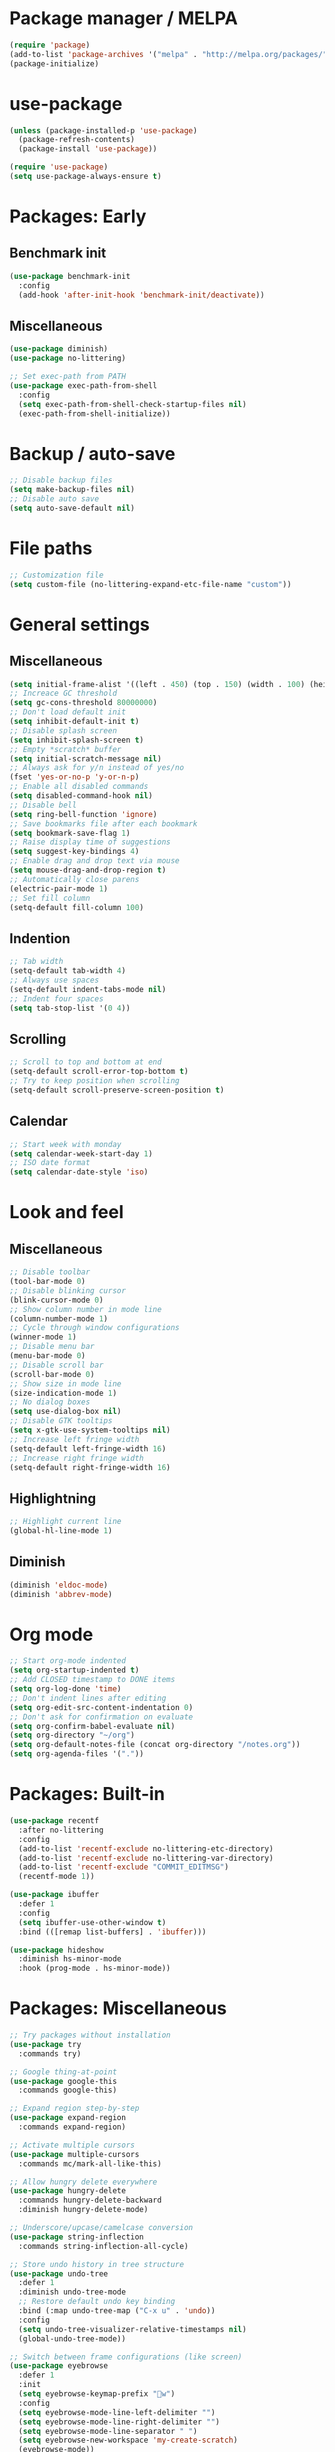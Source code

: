 * Package manager / MELPA

#+BEGIN_SRC emacs-lisp
(require 'package)
(add-to-list 'package-archives '("melpa" . "http://melpa.org/packages/") t)
(package-initialize)
#+END_SRC

* use-package

#+BEGIN_SRC emacs-lisp
(unless (package-installed-p 'use-package)
  (package-refresh-contents)
  (package-install 'use-package))

(require 'use-package)
(setq use-package-always-ensure t)
#+END_SRC

* Packages: Early

** Benchmark init

#+BEGIN_SRC emacs-lisp
(use-package benchmark-init
  :config
  (add-hook 'after-init-hook 'benchmark-init/deactivate))
#+END_SRC

** Miscellaneous

#+BEGIN_SRC emacs-lisp
(use-package diminish)
(use-package no-littering)

;; Set exec-path from PATH
(use-package exec-path-from-shell
  :config
  (setq exec-path-from-shell-check-startup-files nil)
  (exec-path-from-shell-initialize))
#+END_SRC

* Backup / auto-save

#+BEGIN_SRC emacs-lisp
;; Disable backup files
(setq make-backup-files nil)
;; Disable auto save
(setq auto-save-default nil)
#+END_SRC

* File paths

#+BEGIN_SRC emacs-lisp
;; Customization file
(setq custom-file (no-littering-expand-etc-file-name "custom"))
#+END_SRC

* General settings

** Miscellaneous

#+BEGIN_SRC emacs-lisp
(setq initial-frame-alist '((left . 450) (top . 150) (width . 100) (height . 50)))
;; Increace GC threshold
(setq gc-cons-threshold 80000000)
;; Don't load default init
(setq inhibit-default-init t)
;; Disable splash screen
(setq inhibit-splash-screen t)
;; Empty *scratch* buffer
(setq initial-scratch-message nil)
;; Always ask for y/n instead of yes/no
(fset 'yes-or-no-p 'y-or-n-p)
;; Enable all disabled commands
(setq disabled-command-hook nil)
;; Disable bell
(setq ring-bell-function 'ignore)
;; Save bookmarks file after each bookmark
(setq bookmark-save-flag 1)
;; Raise display time of suggestions
(setq suggest-key-bindings 4)
;; Enable drag and drop text via mouse
(setq mouse-drag-and-drop-region t)
;; Automatically close parens
(electric-pair-mode 1)
;; Set fill column
(setq-default fill-column 100)
#+END_SRC

** Indention

#+BEGIN_SRC emacs-lisp
;; Tab width
(setq-default tab-width 4)
;; Always use spaces
(setq-default indent-tabs-mode nil)
;; Indent four spaces
(setq tab-stop-list '(0 4))
#+END_SRC

** Scrolling

#+BEGIN_SRC emacs-lisp
;; Scroll to top and bottom at end
(setq-default scroll-error-top-bottom t)
;; Try to keep position when scrolling
(setq-default scroll-preserve-screen-position t)
#+END_SRC

** Calendar

#+BEGIN_SRC emacs-lisp
;; Start week with monday
(setq calendar-week-start-day 1)
;; ISO date format
(setq calendar-date-style 'iso)
#+END_SRC

* Look and feel

** Miscellaneous

#+BEGIN_SRC emacs-lisp
;; Disable toolbar
(tool-bar-mode 0)
;; Disable blinking cursor
(blink-cursor-mode 0)
;; Show column number in mode line
(column-number-mode 1)
;; Cycle through window configurations
(winner-mode 1)
;; Disable menu bar
(menu-bar-mode 0)
;; Disable scroll bar
(scroll-bar-mode 0)
;; Show size in mode line
(size-indication-mode 1)
;; No dialog boxes
(setq use-dialog-box nil)
;; Disable GTK tooltips
(setq x-gtk-use-system-tooltips nil)
;; Increase left fringe width
(setq-default left-fringe-width 16)
;; Increase right fringe width
(setq-default right-fringe-width 16)
#+END_SRC

** Highlightning

#+BEGIN_SRC emacs-lisp
;; Highlight current line
(global-hl-line-mode 1)
#+END_SRC

** Diminish

#+BEGIN_SRC emacs-lisp
(diminish 'eldoc-mode)
(diminish 'abbrev-mode)
#+END_SRC

* Org mode

#+BEGIN_SRC emacs-lisp
;; Start org-mode indented
(setq org-startup-indented t)
;; Add CLOSED timestamp to DONE items
(setq org-log-done 'time)
;; Don't indent lines after editing
(setq org-edit-src-content-indentation 0)
;; Don't ask for confirmation on evaluate
(setq org-confirm-babel-evaluate nil)
(setq org-directory "~/org")
(setq org-default-notes-file (concat org-directory "/notes.org"))
(setq org-agenda-files '("."))
#+END_SRC

* Packages: Built-in

#+BEGIN_SRC emacs-lisp
(use-package recentf
  :after no-littering
  :config
  (add-to-list 'recentf-exclude no-littering-etc-directory)
  (add-to-list 'recentf-exclude no-littering-var-directory)
  (add-to-list 'recentf-exclude "COMMIT_EDITMSG")
  (recentf-mode 1))

(use-package ibuffer
  :defer 1
  :config
  (setq ibuffer-use-other-window t)
  :bind (([remap list-buffers] . 'ibuffer)))

(use-package hideshow
  :diminish hs-minor-mode
  :hook (prog-mode . hs-minor-mode))
#+END_SRC

* Packages: Miscellaneous

#+BEGIN_SRC emacs-lisp
;; Try packages without installation
(use-package try
  :commands try)

;; Google thing-at-point
(use-package google-this
  :commands google-this)

;; Expand region step-by-step
(use-package expand-region
  :commands expand-region)

;; Activate multiple cursors
(use-package multiple-cursors
  :commands mc/mark-all-like-this)

;; Allow hungry delete everywhere
(use-package hungry-delete
  :commands hungry-delete-backward
  :diminish hungry-delete-mode)

;; Underscore/upcase/camelcase conversion
(use-package string-inflection
  :commands string-inflection-all-cycle)

;; Store undo history in tree structure
(use-package undo-tree
  :defer 1
  :diminish undo-tree-mode
  ;; Restore default undo key binding
  :bind (:map undo-tree-map ("C-x u" . 'undo))
  :config
  (setq undo-tree-visualizer-relative-timestamps nil)
  (global-undo-tree-mode))

;; Switch between frame configurations (like screen)
(use-package eyebrowse
  :defer 1
  :init
  (setq eyebrowse-keymap-prefix "w")
  :config
  (setq eyebrowse-mode-line-left-delimiter "")
  (setq eyebrowse-mode-line-right-delimiter "")
  (setq eyebrowse-mode-line-separator " ")
  (setq eyebrowse-new-workspace 'my-create-scratch)
  (eyebrowse-mode))
#+END_SRC

* Packages: IDO

#+BEGIN_SRC emacs-lisp
(use-package ido
  :defer 1
  :config
  (ido-mode 1)
  ;; Use ido for all buffer/file operations
  (ido-everywhere 1)
  ;; Enable flex matching
  (setq ido-enable-flex-matching t)
  ;; Disable default faces (we use flx-ido)
  (setq ido-use-faces nil)
  (setq ido-use-filename-at-point 'guess))

(use-package ido-vertical-mode
  :after ido
  :init
  (setq ido-vertical-indicator " >")
  :config
  (ido-vertical-mode)
  (setq ido-vertical-define-keys 'C-n-C-p-up-and-down))

;; Use ido everywhere
(use-package ido-completing-read+
  :after ido
  :config
  (ido-ubiquitous-mode 1))

;; Fuzzy matching
(use-package flx-ido
  :after ido
  :config
  (flx-ido-mode 1))

(use-package smex
  :after ido
  :commands smex
  :bind (
         ( "M-x" . 'smex)
         ( "M-X" . 'smex-major-mode-commands)))

(use-package ido-occur
  :commands ido-occur)
#+END_SRC

* Packages: Help

#+BEGIN_SRC emacs-lisp
;; Show available keys
(use-package which-key
  :defer 1
  :diminish which-key-mode
  :config
  (which-key-mode 1))

;; Provide better help for dired
(use-package discover
  :defer 1
  :config
  (global-discover-mode))
#+END_SRC

* Packages: Navigation

#+BEGIN_SRC emacs-lisp
(use-package ace-jump-mode
  :commands (ace-jump-word-mode ace-jump-line-mode))

(use-package ace-window
  :commands ace-windw)

(use-package ace-link
  :commands ace-link)
#+END_SRC

* Packages: Search

#+BEGIN_SRC emacs-lisp
;; Show number of occurances in modeline
(use-package anzu
  :defer 1
  :diminish anzu-mode
  :custom-face (anzu-mode-line ((t (nil :weight 'normal :foreground "white"))))
  :bind (([remap query-replace] . 'anzu-query-replace)
	 ([remap query-replace-regexp] . 'anzu-query-replace-regexp)
	 :map isearch-mode-map
	 ([remap isearch-query-replace]  . 'anzu-isearch-query-replace)
	 ([remap isearch-query-replace-regexp] . 'anzu-isearch-query-replace-regexp))
  :config
  (global-anzu-mode 1))
#+END_SRC

* Packages: Look and feel

#+BEGIN_SRC emacs-lisp
(use-package all-the-icons)

(use-package doom-themes
  :after all-the-icons
  :config
  (load-theme 'doom-one 1)
  (doom-themes-treemacs-config))

(use-package doom-modeline
  :hook (after-init . doom-modeline-mode)
  :config
  (setq doom-modeline-bar-width 1)
  (setq doom-modeline-height 22)
  (setq doom-modeline-icon nil)
  (setq doom-modeline-minor-modes t)

  (defun doom-modeline-refresh-bars (&optional width height)
    (setq doom-modeline--bar-active
          (doom-modeline--make-xpm 'doom-modeline-inactive-bar
                                   (or width doom-modeline-bar-width)
                                   (or height doom-modeline-height))
          doom-modeline--bar-inactive
          (doom-modeline--make-xpm 'doom-modeline-inactive-bar
                                   (or width doom-modeline-bar-width)
                                   (or height doom-modeline-height))))

  (doom-modeline-def-segment matches-without-buffer-size
    (concat (doom-modeline--macro-recording)
            (doom-modeline--anzu)
            (doom-modeline--evil-substitute)
            (doom-modeline--iedit)
            (doom-modeline--symbol-overlay)
            (doom-modeline--multiple-cursors)))
  (doom-modeline-def-modeline 'my-modeline
    '(bar workspace-name window-number modals matches-without-buffer-size buffer-info remote-host selection-info)
    '(buffer-position objed-state misc-info persp-name debug lsp minor-modes input-method indent-info buffer-encoding major-mode process vcs checker bar))
  (add-hook 'doom-modeline-mode-hook (lambda () (doom-modeline-set-modeline 'my-modeline 'default))))

;; Tabbar
(use-package awesome-tab
  :load-path "site-lisp/awesome-tab/"
  :commands awesome-tab-mode
  :config
  (setq awesome-tab-background-color "grey12")
  (setq awesome-tab-style "bar"))

;; Colorize text beyond column 100
(use-package column-enforce-mode
  :defer 1
  :diminish column-enforce-mode
  :config
  (100-column-rule))

;; Highlight surrounding parens
(use-package highlight-parentheses
  :defer 1
  :diminish highlight-parentheses-mode
  :config
  (setq hl-paren-colors '("IndianRed1"))
  (setq hl-paren-highlight-adjacent t)
  (global-highlight-parentheses-mode))

;; Show indention guides
(use-package indent-guide
  :defer 1
  :diminish indent-guide-mode
  :custom-face (indent-guide-face ((t (:inherit line-number))))
  :config
  (setq indent-guide-char "│")
  (indent-guide-global-mode))

;; Tree layout explorer
(use-package treemacs
  :commands treemacs
  :hook (treemacs-mode . (lambda () (display-line-numbers-mode 0)))
  :hook (treemacs-mode . (lambda () (setq mode-line-format "")))
  :bind (:map treemacs-mode-map ([mouse-1] . 'treemacs-single-click-expand-action))
  :config
  (setq treemacs-python-executable (executable-find "python3"))
  ;; Customize face of root item
  (set-face-attribute 'treemacs-root-face nil :height 1.0 :underline nil)
  ;; Customize root icon
  (setq treemacs-icon-root-png
    (concat " "
		(all-the-icons-octicon "repo" :v-adjust -0.1 :height 1.2 :face 'font-lock-string-face)
                " "))
  ;; Collapse directories
  (setq treemacs-collapse-dirs 10)
  (setq treemacs-width 30)
  ;; Exclude from 'other window' operations
  (setq treemacs-is-never-other-window t)
  (setq treemacs-persist-file (no-littering-expand-var-file-name "treemacs-persist")))
#+END_SRC

* Packages: Startup

#+BEGIN_SRC emacs-lisp
;; Show dashboard on start
(use-package dashboard
  :config
  (setq dashboard-items '((recents . 5) (bookmarks . 5) (projects . 5)))
  (dashboard-setup-startup-hook))
#+END_SRC

* Packages: Projects

#+BEGIN_SRC emacs-lisp
(use-package projectile
  :defer 1
  :diminish projectile-mode
  :bind-keymap ("C-c p" . projectile-command-map)
  :config
  (projectile-global-mode)
  ;; Ignore buffers starting with *
  (setq projectile-globally-ignored-buffers '("\\*.*")))

(use-package treemacs-projectile
  :after treemacs projectile)
#+END_SRC

* Packages: Auto-completion

#+BEGIN_SRC emacs-lisp
(use-package company
  :defer 1
  :diminish company-mode
  :bind (:map company-active-map
              ("M-f" . 'company-flx-mode)
              ("C-n" . 'company-select-next)
              ("C-p" . 'company-select-previous))
  :config
  (global-company-mode 1)
  ;; Provide completion after 1 character
  (setq company-minimum-prefix-length 1)
  ;; ...and a short delay
  (setq company-idle-delay 0.2)
  ;; Show numbers to select completion
  (setq company-show-numbers t))

(use-package company-flx
  :after company)

(use-package company-quickhelp
  :after company
  :hook (company-mode . company-quickhelp-mode)
  :config
  (setq company-quickhelp-delay 1.2)
  (setq company-quickhelp-max-lines 20)
  (setq company-quickhelp-use-propertized-text t))
#+END_SRC

* Packages: Snippets

#+BEGIN_SRC emacs-lisp
(use-package yasnippet
  :defer 1
  :diminish yas-minor-mode
  :config
  ;; Inhibit messages at startup
  (setq yas-verbosity 1)
  ;; Only expand if next character is whitespace
  (setq-default yas-buffer-local-condition '(looking-at "[[:space:]\n]"))
  (yas-global-mode 1))

(use-package yasnippet-snippets
  :after yasnippet)

;; Create snippets on-the-fly
(use-package auto-yasnippet
  :commands (aya-create aya-expand))
#+END_SRC

* Packages: Git

#+BEGIN_SRC emacs-lisp
;; Show changes in fringe
(use-package git-gutter-fringe
  :defer t)

(use-package git-gutter
  :diminish git-gutter-mode
  :config
  (require 'git-gutter-fringe)
  (global-git-gutter-mode +1)
  ;; Show line numbers in front of each row (has to be called after activation git-gutter mode)
  (global-display-line-numbers-mode 1))

(use-package magit
  :commands magit-status)

#+END_SRC

* Packages: Development

#+BEGIN_SRC emacs-lisp
(use-package flycheck
  :defer 1
  :diminish flycheck-mode
  :hook (prog-mode . flycheck-mode)
  :config
  (setq flycheck-check-syntax-automatically '(save mode-enabled)))

;; Show flycheck errors as tooltip
(use-package flycheck-pos-tip
  :after flycheck
  :config
  (flycheck-pos-tip-mode))

;; Execute test methods
(use-package maven-test-mode
  :diminish maven-test-mode
  :hook (java-mode . maven-test-mode))

;; Toggle code-folding
(use-package fold-dwim
  :commands fold-dwim-toggle)

;; REST client
(use-package restclient
  :mode ("\\.rest\\'" . restclient-mode)
  :commands restclient-mode)

(use-package ob-restclient
  :after restclient)

(use-package company-restclient
  :after restclient company
  :config
  (add-to-list 'company-backends 'company-restclient))

(use-package plantuml-mode
  :commands plantuml-mode
  :config
  (setq plantuml-jar-path "~/opt/plantuml/plantuml.jar")
  (setq org-plantuml-jar-path plantuml-jar-path))

(use-package groovy-mode
  :commands groovy-mode
  :mode (("\\.groovy\\'" . groovy-mode)
         ("\\.gradle\\'" . groovy-mode)))

#+END_SRC

* Packages: Database

#+BEGIN_SRC emacs-lisp
(use-package inf-mongo
  :commands inf-mongo
  :config
  (setq inf-mongo-command "mongo mongodb://127.0.1:27017"))

(use-package ob-mongo
  :defer t)
#+END_SRC

* Packages: LSP

#+BEGIN_SRC emacs-lisp
(use-package lsp-mode
  :commands lsp
  :bind (:map lsp-mode-map
              ("C-c l d" . 'lsp-describe-thing-at-point)
              ("C-c l f" . 'lsp-format-buffer)
              ("C-c l o" . 'lsp-organize-imports)
              ("C-c l x" .  'lsp-execute-code-action))
  :config
  (setq lsp-auto-execute-action nil)
  (setq lsp-auto-configure nil)
  (setq lsp-eldoc-enable-signature-help nil)
  (require 'lsp-ui-flycheck)
  (lsp-ui-flycheck-enable t))

(use-package company-lsp
  :after lsp-mode company
  :config
  (add-to-list 'company-backends 'company-lsp)
  (setq company-lsp-cache-candidates 'auto))

(use-package lsp-ui
  :after lsp-mode)

(use-package lsp-java
  :after lsp-mode
  :config
  (setq lsp-java-auto-build nil)
  (setq lsp-java-progress-report nil)
  (setq lsp-java-server-install-dir (no-littering-expand-var-file-name "eclipse.jdt.ls/server"))
  (setq lsp-java-workspace-dir (no-littering-expand-var-file-name "workspace"))
  (setq lsp-java-workspace-cache-dir (no-littering-expand-var-file-name "workspace/cache")))

(use-package dap-mode
  :after lsp-mode
  :hook ((lsp-mode . (lambda () (dap-mode) (dap-ui-mode))))
  :bind (:map dap-mode-map
              ("C-c d D" .  'dap-disconnect)
              ("C-c d b" .  'dap-breakpoint-toggle)
              ("C-c d B" . 'dap-ui-breakpoints)
              ("C-c d c" . 'dap-continue)
              ("C-c d e" . 'dap-eval)
              ("C-c d i" . 'dap-step-in)
              ("C-c d I" . 'dap-ui-inspect)
              ("C-c d L" . 'dap-ui-locals)
              ("C-c d n" . 'dap-next)
              ("C-c d o" . 'dap-step-out)
              ("C-c d O" . 'dap-go-to-output-buffer)
              ("C-c d R" . 'dap-repl)
              ("C-c d t" . 'dap-switch-thread))
  :config
  (require 'dap-java))
#+END_SRC

* My key
map

#+BEGIN_SRC emacs-lisp
(setq my-map (make-sparse-keymap))
(global-set-key (kbd "C-;") my-map)
(global-set-key (kbd "C-ö") my-map)

(define-key my-map (kbd "M-c") 'string-inflection-lower-camelcase)
(define-key my-map (kbd "M-C") 'string-inflection-camelcase)
(define-key my-map (kbd "M-l") 'string-inflection-kebab-case)
(define-key my-map (kbd "M-u") 'string-inflection-underscore)
(define-key my-map (kbd "M-U") 'string-inflection-upcase)
(define-key my-map (kbd "M-x") 'string-inflection-all-cycle)
(define-key my-map (kbd "d d") 'dap-debug)
(define-key my-map (kbd "d l") 'lsp)
(define-key my-map (kbd "D l") 'desktop-read)
(define-key my-map (kbd "D s") 'desktop-save-in-desktop-dir)
(define-key my-map (kbd "f c") (lambda () (interactive) (find-file "~/.emacs.d/config.org")))
(define-key my-map (kbd "f i") (lambda () (interactive) (find-file "~/.emacs.d/init.el")))
(define-key my-map (kbd "f s") 'my-create-scratch)
(define-key my-map (kbd "g d") 'git-gutter:popup-hunk)
(define-key my-map (kbd "g g") 'magit-file-dispatch)
(define-key my-map (kbd "g G") 'magit-dispatch)
(define-key my-map (kbd "g n") 'git-gutter:next-hunk)
(define-key my-map (kbd "g p") 'git-gutter:previous-hunk)
(define-key my-map (kbd "g r") 'git-gutter:revert-hunk)
(define-key my-map (kbd "g s") 'magit-status)
(define-key my-map (kbd "g t") 'git-gutter:toggle)
(define-key my-map (kbd "G") 'google-this)
(define-key my-map (kbd "h h") 'highlight-changes-mode)
(define-key my-map (kbd "h r") 'my-highlight-changes-remove-all)
(define-key my-map (kbd "j a") 'ace-link-addr)
(define-key my-map (kbd "j c") 'ace-jump-word-mode)
(define-key my-map (kbd "j i") 'imenu)
(define-key my-map (kbd "j l") 'ace-jump-line-mode)
(define-key my-map (kbd "j w") 'ace-window)
(define-key my-map (kbd "m") 'mc/mark-all-like-this)
(define-key my-map (kbd "o a") 'org-agenda)
(define-key my-map (kbd "o c") 'org-capture)
(define-key my-map (kbd "O") 'ido-occur)
(define-key my-map (kbd "R") (lambda () (interactive ) (org-babel-load-file "~/.emacs.d/config.org")))
(define-key my-map (kbd "s c") 'aya-create)
(define-key my-map (kbd "s e") 'aya-expand)
(define-key my-map (kbd "s i") 'company-yasnippet)
(define-key my-map (kbd "t t") 'treemacs)
(define-key my-map (kbd "t p") 'treemacs-add-and-display-current-project)
(define-key my-map (kbd "t o") 'treemacs-select-window)
(define-key my-map (kbd "u") 'undo-tree-visualize)
(define-key my-map (kbd "v l") 'my-toggle-truncate-line)
(define-key my-map (kbd "v t") 'awesome-tab-mode)
(define-key my-map (kbd "v u") 'goto-address-mode)
(define-key my-map (kbd "v w") 'whitespace-mode)
(define-key my-map (kbd "x") 'er/expand-region)
(define-key my-map (kbd "DEL") 'hungry-delete-backward)
(define-key my-map (kbd "SPC") 'company-complete)
(define-key my-map (kbd "TAB") 'fold-dwim-toggle)
(define-key my-map (kbd "?") 'which-key-show-top-level)
#+END_SRC

* Custom functions

#+BEGIN_SRC emacs-lisp
(defun my-highlight-changes-remove-all ()
  "Remove all highligts."
  (interactive)
  (highlight-changes-remove-highlight (point-min) (point-max)))

(defun my-toggle-truncate-line ()
  "Toggle trunacte line."
  (interactive)
  (setq truncate-lines (if (not truncate-lines) t nil)))

(defun my-create-scratch ()
  "Create a new scratch buffer."
  (interactive)
  (let ((scratch (generate-new-buffer "*scratch*")))
    (switch-to-buffer scratch)
    (funcall initial-major-mode)
    scratch))
#+END_SRC

* Fixes

#+BEGIN_SRC emacs-lisp
(require 'ansi-color)
(defun my-colorize-compilation ()
  "Colorize compilation output."
  (ansi-color-apply-on-region compilation-filter-start (point)))

(add-hook 'compilation-filter-hook 'my-colorize-compilation)
#+END_SRC
